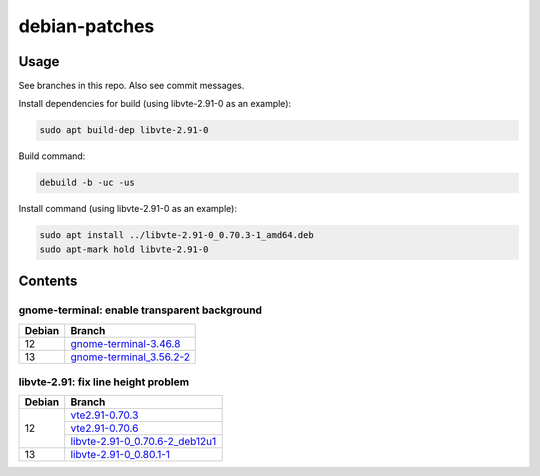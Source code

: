 debian-patches
==============

Usage
-----

See branches in this repo. Also see commit messages.

Install dependencies for build (using libvte-2.91-0 as an example):

.. code:: bash

	sudo apt build-dep libvte-2.91-0

Build command:

.. code:: bash

	debuild -b -uc -us

Install command (using libvte-2.91-0 as an example):

.. code:: bash

	sudo apt install ../libvte-2.91-0_0.70.3-1_amd64.deb
	sudo apt-mark hold libvte-2.91-0

Contents
--------

gnome-terminal: enable transparent background
~~~~~~~~~~~~~~~~~~~~~~~~~~~~~~~~~~~~~~~~~~~~~

+--------+----------------------------+
| Debian | Branch                     |
+========+============================+
|   12   | `gnome-terminal-3.46.8`_   |
+--------+----------------------------+
|   13   | `gnome-terminal_3.56.2-2`_ |
+--------+----------------------------+

.. _gnome-terminal-3.46.8: https://github.com/lxylxy123456/debian-patches/tree/gnome-terminal-3.46.8
.. _gnome-terminal_3.56.2-2: https://github.com/lxylxy123456/debian-patches/tree/gnome-terminal_3.56.2-2

libvte-2.91: fix line height problem
~~~~~~~~~~~~~~~~~~~~~~~~~~~~~~~~~~~~

+--------+-----------------------------------+
| Debian | Branch                            |
+========+===================================+
|   12   | `vte2.91-0.70.3`_                 |
|        +-----------------------------------+
|        | `vte2.91-0.70.6`_                 |
|        +-----------------------------------+
|        | `libvte-2.91-0_0.70.6-2_deb12u1`_ |
+--------+-----------------------------------+
|   13   | `libvte-2.91-0_0.80.1-1`_         |
+--------+-----------------------------------+

.. _vte2.91-0.70.3: https://github.com/lxylxy123456/debian-patches/tree/vte2.91-0.70.3
.. _vte2.91-0.70.6: https://github.com/lxylxy123456/debian-patches/tree/vte2.91-0.70.6
.. _libvte-2.91-0_0.70.6-2_deb12u1: https://github.com/lxylxy123456/debian-patches/tree/libvte-2.91-0_0.70.6-2_deb12u1
.. _libvte-2.91-0_0.80.1-1: https://github.com/lxylxy123456/debian-patches/tree/libvte-2.91-0_0.80.1-1

